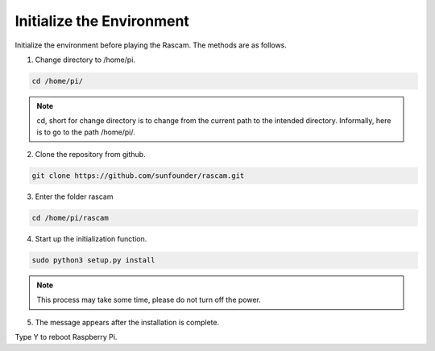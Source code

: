 Initialize the Environment
=============================

Initialize the environment before playing the Rascam. The 
methods are as follows.

1. Change directory to /home/pi.
   
.. raw:: html

    <run></run>

.. code-block::

    cd /home/pi/

.. note::

    cd, short for change directory is to change from the 
    current path to the intended directory. Informally, 
    here is to go to the path /home/pi/.

2. Clone the repository from github.
   
.. raw:: html

    <run></run>

.. code-block::

    git clone https://github.com/sunfounder/rascam.git

3. Enter the folder rascam
   
.. raw:: html

    <run></run>

.. code-block::

    cd /home/pi/rascam

4. Start up the initialization function.
   
.. raw:: html

    <run></run>

.. code-block::

    sudo python3 setup.py install
    
.. note::

    This process may take some time, please do not turn 
    off the power.

5. The message appears after the installation is complete.

.. image:: media/image0.png
    :align: center
    :width: 450

Type Y to reboot Raspberry Pi.